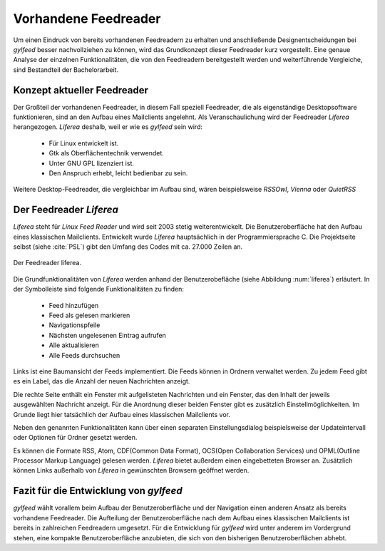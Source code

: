 *********************
Vorhandene Feedreader
*********************

Um einen Eindruck von bereits vorhandenen Feedreadern zu erhalten und
anschließende Designentscheidungen bei *gylfeed* besser nachvollziehen zu
können, wird das Grundkonzept dieser Feedreader kurz vorgestellt. Eine genaue
Analyse der einzelnen Funktionalitäten, die von den Feedreadern bereitgestellt
werden und weiterführende Vergleiche, sind Bestandteil der Bachelorarbeit.


Konzept aktueller Feedreader
============================
Der Großteil der vorhandenen Feedreader, in diesem Fall speziell Feedreader, die
als eigenständige Desktopsoftware funktionieren, sind an den Aufbau eines
Mailclients angelehnt.
Als Veranschaulichung wird der Feedreader *Liferea* herangezogen. *Liferea*
deshalb, weil er wie es *gylfeed* sein wird:

 * Für Linux entwickelt ist.
 * Gtk als Oberflächentechnik verwendet.
 * Unter GNU GPL lizenziert ist.
 * Den Anspruch erhebt, leicht bedienbar zu sein.

Weitere Desktop-Feedreader, die vergleichbar im Aufbau sind, wären beispielsweise *RSSOwl*,
*Vienna* oder *QuietRSS* 


Der Feedreader *Liferea*
========================

*Liferea* steht für *Linux Feed Reader* und wird seit 2003 stetig
weiterentwickelt. Die Benutzeroberfläche hat den Aufbau eines klassischen
Mailclients. Entwickelt wurde *Liferea* hauptsächlich in der Programmiersprache
C. Die Projektseite selbst (siehe :cite:`PSL`) gibt den Umfang des Codes mit ca.
27.000 Zeilen an.


.. _liferea:

.. figure:: ./figs/liferea_screenshot.png
    :alt: Der Feedreader liferea.
    :width: 85%
    :align: center
    
    Der Feedreader liferea.


Die Grundfunktionalitäten von *Liferea* werden anhand der Benutzerobefläche (siehe Abbildung :num:`liferea`) erläutert.
In der Symbolleiste sind folgende Funktionalitäten zu finden:
 * Feed hinzufügen
 * Feed als gelesen markieren
 * Navigationspfeile
 * Nächsten ungelesenen Eintrag aufrufen
 * Alle aktualisieren
 * Alle Feeds durchsuchen

Links ist eine Baumansicht der Feeds implementiert. Die Feeds können in Ordnern
verwaltet werden. Zu jedem Feed gibt es ein Label, das die Anzahl der neuen
Nachrichten anzeigt.

Die rechte Seite enthält ein Fenster mit aufgelisteten Nachrichten und ein
Fenster, das den Inhalt der jeweils ausgewählten Nachricht anzeigt. Für die
Anordnung dieser beiden Fenster gibt es zusätzlich Einstellmöglichkeiten.
Im Grunde liegt hier tatsächlich der Aufbau eines klassischen Mailclients vor.

Neben den genannten Funktionalitäten kann über einen separaten
Einstellungsdialog beispielsweise der Updateintervall oder Optionen für Ordner
gesetzt werden. 

Es können die Formate RSS, Atom, CDF(Common Data Format), OCS(Open Collaboration Services) 
und OPML(Outline Processor Markup Language) gelesen werden. *Liferea* bietet außerdem einen 
eingebetteten Browser an. Zusätzlich können Links außerhalb von *Liferea* in gewünschten 
Browsern geöffnet werden.


Fazit für die Entwicklung von *gylfeed*
=======================================
*gylfeed* wählt vorallem beim Aufbau der Benutzeroberfläche und der Navigation
einen anderen Ansatz als bereits vorhandene Feedreader. Die Aufteilung
der Benutzeroberfläche nach dem Aufbau eines klassischen Mailclients ist bereits in
zahlreichen Feedreadern umgesetzt. Für die Entwicklung für *gylfeed* wird
unter anderem im Vordergrund stehen, eine kompakte Benutzeroberfläche anzubieten, die
sich von den bisherigen Benutzeroberflächen abhebt.







